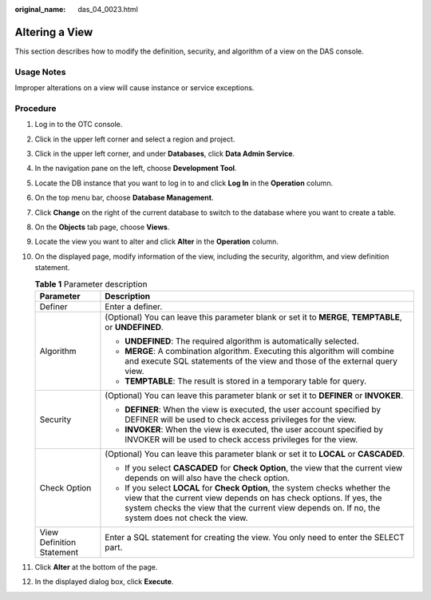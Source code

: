 :original_name: das_04_0023.html

.. _das_04_0023:

Altering a View
===============

This section describes how to modify the definition, security, and algorithm of a view on the DAS console.

Usage Notes
-----------

Improper alterations on a view will cause instance or service exceptions.

Procedure
---------

#. Log in to the OTC console.
#. Click |image1| in the upper left corner and select a region and project.
#. Click |image2| in the upper left corner, and under **Databases**, click **Data Admin Service**.
#. In the navigation pane on the left, choose **Development Tool**.
#. Locate the DB instance that you want to log in to and click **Log In** in the **Operation** column.
#. On the top menu bar, choose **Database Management**.
#. Click **Change** on the right of the current database to switch to the database where you want to create a table.
#. On the **Objects** tab page, choose **Views**.
#. Locate the view you want to alter and click **Alter** in the **Operation** column.
#. On the displayed page, modify information of the view, including the security, algorithm, and view definition statement.

   .. table:: **Table 1** Parameter description

      +-----------------------------------+---------------------------------------------------------------------------------------------------------------------------------------------------------------------------------------------------------------------------------------------------------+
      | Parameter                         | Description                                                                                                                                                                                                                                             |
      +===================================+=========================================================================================================================================================================================================================================================+
      | Definer                           | Enter a definer.                                                                                                                                                                                                                                        |
      +-----------------------------------+---------------------------------------------------------------------------------------------------------------------------------------------------------------------------------------------------------------------------------------------------------+
      | Algorithm                         | (Optional) You can leave this parameter blank or set it to **MERGE**, **TEMPTABLE**, or **UNDEFINED**.                                                                                                                                                  |
      |                                   |                                                                                                                                                                                                                                                         |
      |                                   | -  **UNDEFINED**: The required algorithm is automatically selected.                                                                                                                                                                                     |
      |                                   | -  **MERGE**: A combination algorithm. Executing this algorithm will combine and execute SQL statements of the view and those of the external query view.                                                                                               |
      |                                   | -  **TEMPTABLE**: The result is stored in a temporary table for query.                                                                                                                                                                                  |
      +-----------------------------------+---------------------------------------------------------------------------------------------------------------------------------------------------------------------------------------------------------------------------------------------------------+
      | Security                          | (Optional) You can leave this parameter blank or set it to **DEFINER** or **INVOKER**.                                                                                                                                                                  |
      |                                   |                                                                                                                                                                                                                                                         |
      |                                   | -  **DEFINER**: When the view is executed, the user account specified by DEFINER will be used to check access privileges for the view.                                                                                                                  |
      |                                   | -  **INVOKER**: When the view is executed, the user account specified by INVOKER will be used to check access privileges for the view.                                                                                                                  |
      +-----------------------------------+---------------------------------------------------------------------------------------------------------------------------------------------------------------------------------------------------------------------------------------------------------+
      | Check Option                      | (Optional) You can leave this parameter blank or set it to **LOCAL** or **CASCADED**.                                                                                                                                                                   |
      |                                   |                                                                                                                                                                                                                                                         |
      |                                   | -  If you select **CASCADED** for **Check Option**, the view that the current view depends on will also have the check option.                                                                                                                          |
      |                                   | -  If you select **LOCAL** for **Check Option**, the system checks whether the view that the current view depends on has check options. If yes, the system checks the view that the current view depends on. If no, the system does not check the view. |
      +-----------------------------------+---------------------------------------------------------------------------------------------------------------------------------------------------------------------------------------------------------------------------------------------------------+
      | View Definition Statement         | Enter a SQL statement for creating the view. You only need to enter the SELECT part.                                                                                                                                                                    |
      +-----------------------------------+---------------------------------------------------------------------------------------------------------------------------------------------------------------------------------------------------------------------------------------------------------+

#. Click **Alter** at the bottom of the page.
#. In the displayed dialog box, click **Execute**.

.. |image1| image:: /_static/images/en-us_image_0000001694653209.png
.. |image2| image:: /_static/images/en-us_image_0000001694653201.png
